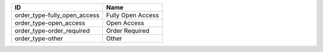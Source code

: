 .. _order_type:

============================  =================
ID                            Name
============================  =================
order_type-fully_open_access  Fully Open Access
order_type-open_access        Open Access
order_type-order_required     Order Required
order_type-other              Other
============================  =================